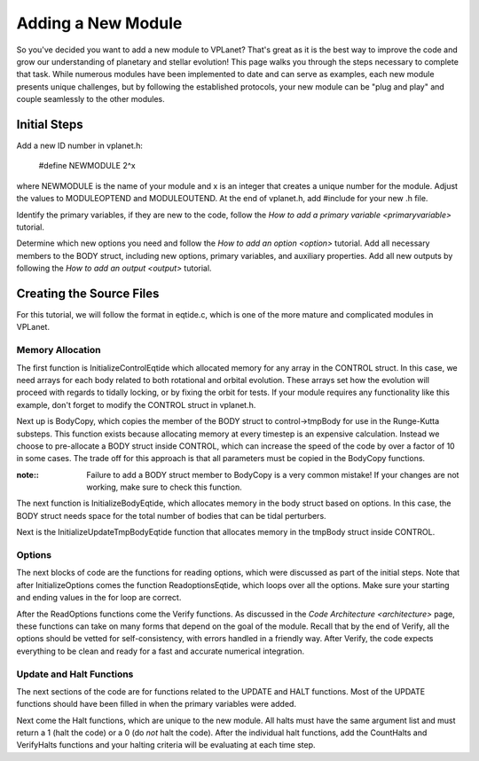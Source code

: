 Adding a New Module
===================

So you've decided you want to add a new module to VPLanet? That's great as it is
the best way to improve the code and grow our understanding of planetary and
stellar evolution! This page walks you through the steps necessary to complete
that task. While numerous modules have been implemented to date and can serve
as examples, each new module presents unique challenges, but by following the
established protocols, your new module can be "plug and play" and couple
seamlessly to the other modules.

Initial Steps
-------------

Add a new ID number in vplanet.h:

  #define NEWMODULE 2^x

where NEWMODULE is the name of your module and x is an integer that creates a
unique number for the module. Adjust the values to MODULEOPTEND and MODULEOUTEND.
At the end of vplanet.h, add #include for your new .h file.

Identify the primary variables, if they are new to the code, follow the `How
to add a primary variable <primaryvariable>` tutorial.

Determine which new options you need and follow the `How to add an option
<option>` tutorial. Add all necessary members to the BODY struct, including new
options, primary variables, and auxiliary properties. Add all new outputs by
following the `How to add an output <output>` tutorial.

Creating the Source Files
-------------------------

For this tutorial, we will follow the format in eqtide.c, which is one of the
more mature and complicated modules in VPLanet.

Memory Allocation
~~~~~~~~~~~~~~~~~

The first function is InitializeControlEqtide which allocated memory for any
array in the CONTROL struct. In this case, we need arrays for each body related
to both rotational and orbital evolution. These arrays set how the evolution
will proceed with regards to tidally locking, or by fixing the orbit for tests.
If your module requires any functionality like this example, don't forget to
modify the CONTROL struct in vplanet.h.

Next up is BodyCopy, which copies the member of the BODY struct to
control->tmpBody for use in the Runge-Kutta substeps. This function exists
because allocating memory at every timestep is an expensive calculation. Instead
we choose to pre-allocate a BODY struct inside CONTROL, which can increase the
speed of the code by over a factor of 10 in some cases. The trade off for this
approach is that all parameters must be copied in the BodyCopy functions.

:note::

  Failure to add a BODY struct member to BodyCopy is a very common mistake! If
  your changes are not working, make sure to check this function.

The next function is InitializeBodyEqtide, which allocates memory in the body
struct based on options. In this case, the BODY struct needs space for the total
number of bodies that can be tidal perturbers.

Next is the InitializeUpdateTmpBodyEqtide function that allocates memory in the
tmpBody struct inside CONTROL.

Options
~~~~~~~

The next blocks of code are the functions for reading options, which were
discussed as part of the initial steps. Note that after InitializeOptions comes
the function ReadoptionsEqtide, which loops over all the options. Make sure your
starting and ending values in the for loop are correct.

After the ReadOptions functions come the Verify functions. As discussed in the
`Code Architecture <architecture>` page, these functions can take on many forms
that depend on the goal of the module. Recall that by the end of Verify, all the
options should be vetted for self-consistency, with errors handled in a friendly
way. After Verify, the code expects everything to be clean and ready for a fast
and accurate numerical integration.

Update and Halt Functions
~~~~~~~~~~~~~~~~~~~~~~~~~

The next sections of the code are for functions related to the UPDATE and HALT
functions. Most of the UPDATE functions should have been filled in when the
primary variables were added.

Next come the Halt functions, which are unique to the new module. All halts must
have the same argument list and must return a 1 (halt the code) or a 0 (do *not*
halt the code). After the individual halt functions, add the CountHalts and
VerifyHalts functions and your halting criteria will be evaluating at each
time step.
